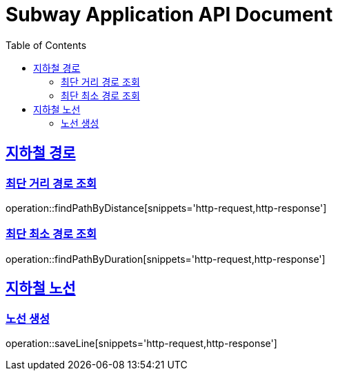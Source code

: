 = Subway Application API Document
:doctype: book
:icons: font
:source-highlighter: highlightjs
:toc: left
:toclevels: 2
:sectlinks:

[[path]]
== 지하철 경로

=== 최단 거리 경로 조회

operation::findPathByDistance[snippets='http-request,http-response']

=== 최단 최소 경로 조회

operation::findPathByDuration[snippets='http-request,http-response']

[[line]]
== 지하철 노선

=== 노선 생성
operation::saveLine[snippets='http-request,http-response']
